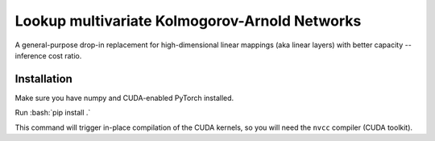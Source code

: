 .. role:: bash(code)
   :language: bash


Lookup multivariate Kolmogorov-Arnold Networks
==============================================

A general-purpose drop-in replacement for high-dimensional linear mappings (aka linear layers) with better capacity -- inference cost ratio. 

.. image:: /figures/performance.svg
   :alt: Performance of lmKANs
   :align: center


+++++++++++++
Installation
+++++++++++++
Make sure you have numpy and CUDA-enabled PyTorch installed.

Run :bash:`pip install .`

This command will trigger in-place compilation of the CUDA kernels, so you will need the ``nvcc`` compiler (CUDA toolkit). 

